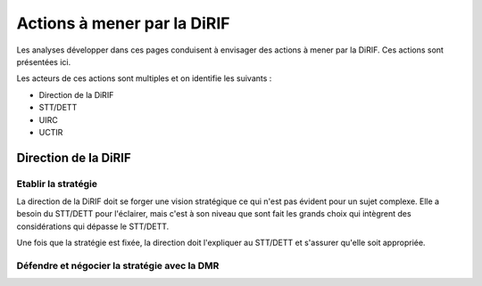 Actions à mener par la DiRIF
###############################
Les analyses développer dans ces pages conduisent à envisager des actions à mener par la DiRIF.
Ces actions sont présentées ici.

Les acteurs de ces actions sont multiples et on identifie les suivants :

* Direction de la DiRIF
* STT/DETT
* UIRC
* UCTIR

Direction de la DiRIF
**********************
Etablir la stratégie
=======================
La direction de la DiRIF doit se forger une vision stratégique ce qui n'est pas évident pour un sujet complexe.
Elle a besoin du STT/DETT pour l'éclairer, mais c'est à son niveau que sont fait les grands choix qui intègrent des considérations qui dépasse le STT/DETT.

Une fois que la stratégie est fixée, la direction doit l'expliquer au STT/DETT et s'assurer qu'elle soit appropriée.

Défendre et négocier la stratégie avec la DMR
==============================================

















